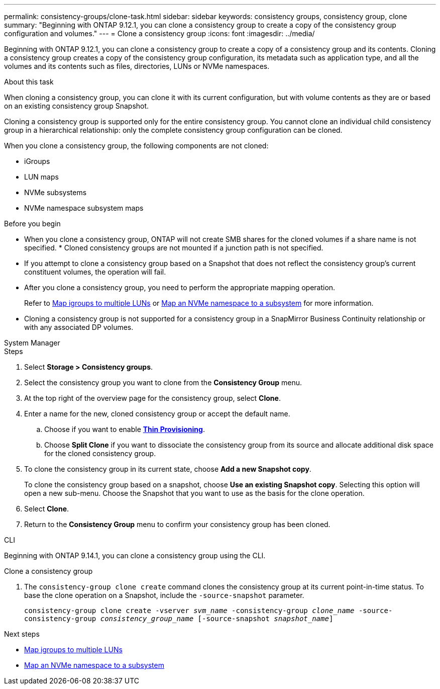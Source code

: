 ---
permalink: consistency-groups/clone-task.html
sidebar: sidebar
keywords: consistency groups, consistency group, clone
summary: "Beginning with ONTAP 9.12.1, you can clone a consistency group to create a copy of the consistency group configuration and volumes."
---
= Clone a consistency group
:icons: font
:imagesdir: ../media/

[.lead]
Beginning with ONTAP 9.12.1, you can clone a consistency group to create a copy of a consistency group and its contents. Cloning a consistency group creates a copy of the consistency group configuration, its metadata such as application type, and all the volumes and its contents such as files, directories, LUNs or NVMe namespaces. 

.About this task
When cloning a consistency group, you can clone it with its current configuration, but with volume contents as they are or based on an existing consistency group Snapshot.

Cloning a consistency group is supported only for the entire consistency group. You cannot clone an individual child consistency group in a hierarchical relationship: only the complete consistency group configuration can be cloned. 

When you clone a consistency group, the following components are not cloned:

- iGroups
- LUN maps
- NVMe subsystems
- NVMe namespace subsystem maps

.Before you begin
* When you clone a consistency group, ONTAP will not create SMB shares for the cloned volumes if a share name is not specified. * Cloned consistency groups are not mounted if a junction path is not specified.
* If you attempt to clone a consistency group based on a Snapshot that does not reflect the consistency group's current constituent volumes, the operation will fail. 
* After you clone a consistency group, you need to perform the appropriate mapping operation.
+
Refer to xref:../task_san_map_igroups_to_multiple_luns.html[Map igroups to multiple LUNs] or xref:../san-admin/map-nvme-namespace-subsystem-task.html[Map an NVMe namespace to a subsystem] for more information. 
* Cloning a consistency group is not supported for a consistency group in a SnapMirror Business Continuity relationship or with any associated DP volumes. 
// * 9.14.1: Cloning a parent consistency group will clone the parent and all associated children consistency groups. 

[role="tabbed-block"]
====
.System Manager
--
.Steps 
. Select *Storage > Consistency groups*.
. Select the consistency group you want to clone from the *Consistency Group* menu.
. At the top right of the overview page for the consistency group, select *Clone*.
. Enter a name for the new, cloned consistency group or accept the default name.
.. Choose if you want to enable link:../concepts/thin-provisioning-concept.html[*Thin Provisioning*^].
.. Choose *Split Clone* if you want to dissociate the consistency group from its source and allocate additional disk space for the cloned consistency group.
. To clone the consistency group in its current state, choose *Add a new Snapshot copy*. 
+
To clone the consistency group based on a snapshot, choose *Use an existing Snapshot copy*. Selecting this option will open a new sub-menu. Choose the Snapshot that you want to use as the basis for the clone operation.
. Select *Clone*.
. Return to the *Consistency Group* menu to confirm your consistency group has been cloned. 
--

.CLI
--
Beginning with ONTAP 9.14.1, you can clone a consistency group using the CLI.

.Clone a consistency group
. The `consistency-group clone create` command clones the consistency group at its current point-in-time status. To base the clone operation on a Snapshot, include the `-source-snapshot` parameter.
+
`consistency-group clone create -vserver _svm_name_ -consistency-group _clone_name_ -source-consistency-group _consistency_group_name_ [-source-snapshot _snapshot_name_]`
--
====

.Next steps
* xref:../task_san_map_igroups_to_multiple_luns.html[Map igroups to multiple LUNs]
* xref:../san-admin/map-nvme-namespace-subsystem-task.html[Map an NVMe namespace to a subsystem]

// 28 july 2023, ontapdoc-1088
// 9 Feb 2023, ONTAPDOC-880
// 17 OCT 2022, ONTAPDOC-612
